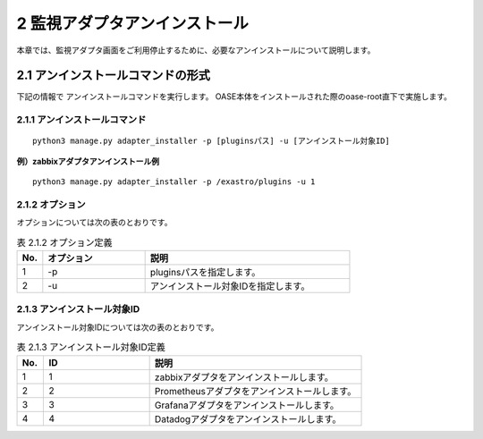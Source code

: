 =================================
2 監視アダプタアンインストール
=================================

| 本章では、監視アダプタ画面をご利用停止するために、必要なアンインストールについて説明します。


2.1 アンインストールコマンドの形式
==================================

下記の情報で アンインストールコマンドを実行します。
OASE本体をインストールされた際のoase-root直下で実施します。


2.1.1 アンインストールコマンド
------------------------------

::

 python3 manage.py adapter_installer -p [pluginsパス] -u [アンインストール対象ID]

**例）zabbixアダプタアンインストール例**

::

 python3 manage.py adapter_installer -p /exastro/plugins -u 1


2.1.2 オプション
--------------------------
オプションについては次の表のとおりです。

.. csv-table:: 表 2.1.2 オプション定義
   :header: No.,オプション,説明
   :widths: 5, 20, 40

   1, -p, pluginsパスを指定します。
   2, -u, アンインストール対象IDを指定します。


2.1.3 アンインストール対象ID
----------------------------
アンインストール対象IDについては次の表のとおりです。

.. csv-table:: 表 2.1.3 アンインストール対象ID定義
   :header: No.,ID,説明
   :widths: 5, 20, 40

   1, 1, zabbixアダプタをアンインストールします。
   2, 2, Prometheusアダプタをアンインストールします。
   3, 3, Grafanaアダプタをアンインストールします。
   4, 4, Datadogアダプタをアンインストールします。

